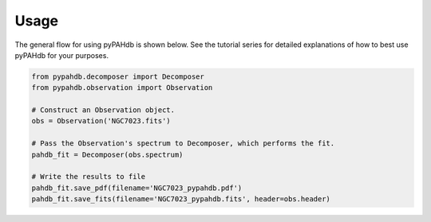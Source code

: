 =====
Usage
=====

The general flow for using pyPAHdb is shown below. See the tutorial series for detailed explanations of how to best use pyPAHdb for your purposes.

.. code-block:: python

    from pypahdb.decomposer import Decomposer
    from pypahdb.observation import Observation

    # Construct an Observation object.
    obs = Observation('NGC7023.fits')

    # Pass the Observation's spectrum to Decomposer, which performs the fit.
    pahdb_fit = Decomposer(obs.spectrum)

    # Write the results to file
    pahdb_fit.save_pdf(filename='NGC7023_pypahdb.pdf')
    pahdb_fit.save_fits(filename='NGC7023_pypahdb.fits', header=obs.header)
